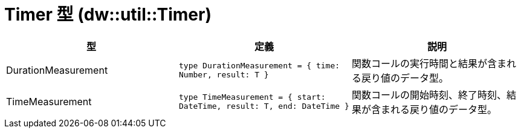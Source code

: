 = Timer 型 (dw::util::Timer)

|===
| 型 | 定義 | 説明

| DurationMeasurement
| `type DurationMeasurement = { time: Number, result: T }`
| 関数コールの実行時間と結果が含まれる戻り値のデータ型。


| TimeMeasurement
| `type TimeMeasurement = { start: DateTime, result: T, end: DateTime }`
| 関数コールの開始時刻、終了時刻、結果が含まれる戻り値のデータ型。

|===
